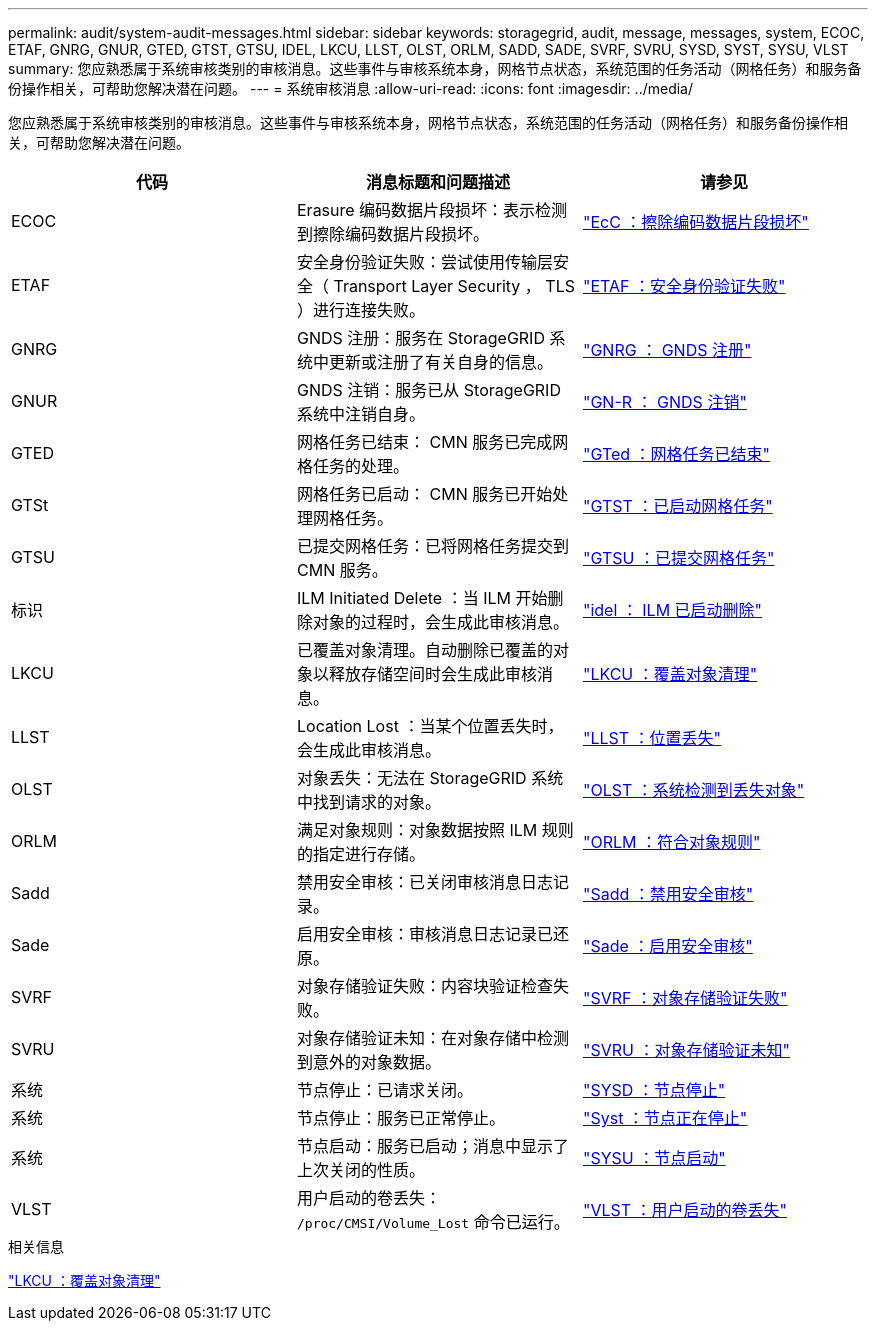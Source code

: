 ---
permalink: audit/system-audit-messages.html 
sidebar: sidebar 
keywords: storagegrid, audit, message, messages, system, ECOC, ETAF, GNRG, GNUR, GTED, GTST, GTSU, IDEL, LKCU, LLST, OLST, ORLM, SADD, SADE, SVRF, SVRU, SYSD, SYST, SYSU, VLST 
summary: 您应熟悉属于系统审核类别的审核消息。这些事件与审核系统本身，网格节点状态，系统范围的任务活动（网格任务）和服务备份操作相关，可帮助您解决潜在问题。 
---
= 系统审核消息
:allow-uri-read: 
:icons: font
:imagesdir: ../media/


[role="lead"]
您应熟悉属于系统审核类别的审核消息。这些事件与审核系统本身，网格节点状态，系统范围的任务活动（网格任务）和服务备份操作相关，可帮助您解决潜在问题。

|===
| 代码 | 消息标题和问题描述 | 请参见 


 a| 
ECOC
 a| 
Erasure 编码数据片段损坏：表示检测到擦除编码数据片段损坏。
 a| 
link:ecoc-corrupt-erasure-coded-data-fragment.html["EcC ：擦除编码数据片段损坏"]



 a| 
ETAF
 a| 
安全身份验证失败：尝试使用传输层安全（ Transport Layer Security ， TLS ）进行连接失败。
 a| 
link:etaf-security-authentication-failed.html["ETAF ：安全身份验证失败"]



 a| 
GNRG
 a| 
GNDS 注册：服务在 StorageGRID 系统中更新或注册了有关自身的信息。
 a| 
link:gnrg-gnds-registration.html["GNRG ： GNDS 注册"]



 a| 
GNUR
 a| 
GNDS 注销：服务已从 StorageGRID 系统中注销自身。
 a| 
link:gnur-gnds-unregistration.html["GN-R ： GNDS 注销"]



 a| 
GTED
 a| 
网格任务已结束： CMN 服务已完成网格任务的处理。
 a| 
link:gted-grid-task-ended.html["GTed ：网格任务已结束"]



 a| 
GTSt
 a| 
网格任务已启动： CMN 服务已开始处理网格任务。
 a| 
link:gtst-grid-task-started.html["GTST ：已启动网格任务"]



 a| 
GTSU
 a| 
已提交网格任务：已将网格任务提交到 CMN 服务。
 a| 
link:gtsu-grid-task-submitted.html["GTSU ：已提交网格任务"]



 a| 
标识
 a| 
ILM Initiated Delete ：当 ILM 开始删除对象的过程时，会生成此审核消息。
 a| 
link:idel-ilm-initiated-delete.html["idel ： ILM 已启动删除"]



 a| 
LKCU
 a| 
已覆盖对象清理。自动删除已覆盖的对象以释放存储空间时会生成此审核消息。
 a| 
link:lkcu-overwritten-object-cleanup.html["LKCU ：覆盖对象清理"]



 a| 
LLST
 a| 
Location Lost ：当某个位置丢失时，会生成此审核消息。
 a| 
link:llst-location-lost.html["LLST ：位置丢失"]



 a| 
OLST
 a| 
对象丢失：无法在 StorageGRID 系统中找到请求的对象。
 a| 
link:olst-system-detected-lost-object.html["OLST ：系统检测到丢失对象"]



 a| 
ORLM
 a| 
满足对象规则：对象数据按照 ILM 规则的指定进行存储。
 a| 
link:orlm-object-rules-met.html["ORLM ：符合对象规则"]



 a| 
Sadd
 a| 
禁用安全审核：已关闭审核消息日志记录。
 a| 
link:sadd-security-audit-disable.html["Sadd ：禁用安全审核"]



 a| 
Sade
 a| 
启用安全审核：审核消息日志记录已还原。
 a| 
link:sade-security-audit-enable.html["Sade ：启用安全审核"]



 a| 
SVRF
 a| 
对象存储验证失败：内容块验证检查失败。
 a| 
link:svrf-object-store-verify-fail.html["SVRF ：对象存储验证失败"]



 a| 
SVRU
 a| 
对象存储验证未知：在对象存储中检测到意外的对象数据。
 a| 
link:svru-object-store-verify-unknown.html["SVRU ：对象存储验证未知"]



 a| 
系统
 a| 
节点停止：已请求关闭。
 a| 
link:sysd-node-stop.html["SYSD ：节点停止"]



 a| 
系统
 a| 
节点停止：服务已正常停止。
 a| 
link:syst-node-stopping.html["Syst ：节点正在停止"]



 a| 
系统
 a| 
节点启动：服务已启动；消息中显示了上次关闭的性质。
 a| 
link:sysu-node-start.html["SYSU ：节点启动"]



 a| 
VLST
 a| 
用户启动的卷丢失： `/proc/CMSI/Volume_Lost` 命令已运行。
 a| 
link:vlst-user-initiated-volume-lost.html["VLST ：用户启动的卷丢失"]

|===
.相关信息
link:lkcu-overwritten-object-cleanup.html["LKCU ：覆盖对象清理"]
